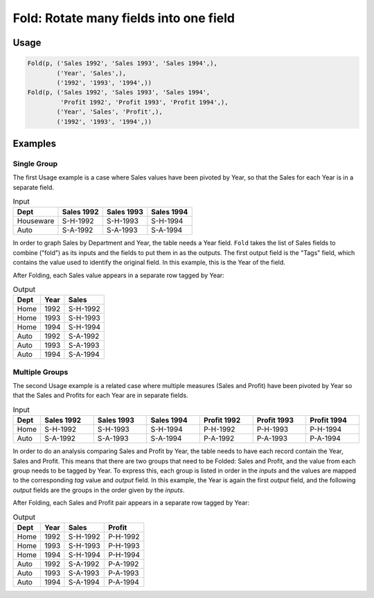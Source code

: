 Fold: Rotate many fields into one field
=======================================

.. py:currentmodule:: txf

.. py:class:: Fold(pipeline, inputs, outputs, tags=None)

    The ``Fold`` transform folds (unpivots) a set of fields.

    Simple folding consists of rotating multiple input fields into a single output field
    and a field of tags containing the original input field names.

    This can be generalised to multiple output fields where the input fields
    are broken up into equal-sized *groups*, each of which is mapped to one of the output fields.
    In the latter case, the tags can be supplied by the caller or generated by concatenating the field names.

    .. py:attribute:: pipeline
        :type: Transform

        The input pipeline (required).

    .. py:attribute:: inputs
        :type: tuple(str)

        The list of fields to be folded.
        They will be dropped from the output, so use :py:class:`Copy` to preserve them.

    .. py:attribute:: outputs
        :type: tuple(str)

        The the output fields receiving the tags and the folded fields.
        The first output contains the tags and the remaining fields contain the group values.
        The number of *inputs* must be a multiple of the number of groups.
        They cannot overwrite existing fields, so use :py:class:`Drop` to remove unwanted fields.

    .. py:attribute:: tags
        :type: tuple(str)

        The optional tags for the output. It will be generated if not provided.

Usage
^^^^^

.. code-block:: python

   Fold(p, ('Sales 1992', 'Sales 1993', 'Sales 1994',),
           ('Year', 'Sales',),
           ('1992', '1993', '1994',))
   Fold(p, ('Sales 1992', 'Sales 1993', 'Sales 1994',
            'Profit 1992', 'Profit 1993', 'Profit 1994',),
           ('Year', 'Sales', 'Profit',),
           ('1992', '1993', '1994',))

Examples
^^^^^^^^

Single Group
------------

The first Usage example is a case where Sales values have been pivoted by Year,
so that the Sales for each Year is in a separate field.

.. csv-table:: Input
    :header: "Dept", "Sales 1992", "Sales 1993", "Sales 1994"
    :align: left

    Houseware, "S-H-1992", "S-H-1993", "S-H-1994"
    Auto, "S-A-1992", "S-A-1993", "S-A-1994"

In order to graph Sales by Department and Year, the table needs a Year field.
``Fold`` takes the list of Sales fields to combine ("fold") as its inputs
and the fields to put them in as the outputs.
The first output field is the "Tags" field, which contains the value used to
identify the original field.
In this example, this is the Year of the field.

After Folding, each Sales value appears in a separate row tagged by Year:

.. csv-table:: Output
    :header: "Dept", "Year", "Sales"
    :align: left

    Home, 1992, "S-H-1992"
    Home, 1993, "S-H-1993"
    Home, 1994, "S-H-1994"
    Auto, 1992, "S-A-1992"
    Auto, 1993, "S-A-1993"
    Auto, 1994, "S-A-1994"

Multiple Groups
---------------

The second Usage example is a related case where multiple measures (Sales and Profit)
have been pivoted by Year so that the Sales and Profits for each Year are in separate fields.

.. csv-table:: Input
    :header: "Dept", "Sales 1992", "Sales 1993", "Sales 1994", "Profit 1992", "Profit 1993", "Profit 1994"
    :align: left
    :widths: 1, 10, 10, 10, 10, 10, 10

    Home, "S-H-1992", "S-H-1993", "S-H-1994", "P-H-1992", "P-H-1993", "P-H-1994"
    Auto, "S-A-1992", "S-A-1993", "S-A-1994", "P-A-1992", "P-A-1993", "P-A-1994"

In order to do an analysis comparing Sales and Profit by Year,
the table needs to have each record contain the Year, Sales and Profit.
This means that there are two groups that need to be Folded: Sales and Profit,
and the value from each group needs to be tagged by Year.
To express this, each group is listed in order in the *inputs*
and the values are mapped to the corresponding *tag* value and *output* field.
In this example, the Year is again the first *output* field,
and the following *output* fields are the groups in the order given by the *inputs*.

After Folding, each Sales and Profit pair appears in a separate row tagged by Year:

.. csv-table:: Output
    :header: "Dept", "Year", "Sales", "Profit"
    :align: left

    Home, 1992, "S-H-1992", "P-H-1992"
    Home, 1993, "S-H-1993", "P-H-1993"
    Home, 1994, "S-H-1994", "P-H-1994"
    Auto, 1992, "S-A-1992", "P-A-1992"
    Auto, 1993, "S-A-1993", "P-A-1993"
    Auto, 1994, "S-A-1994", "P-A-1994"
